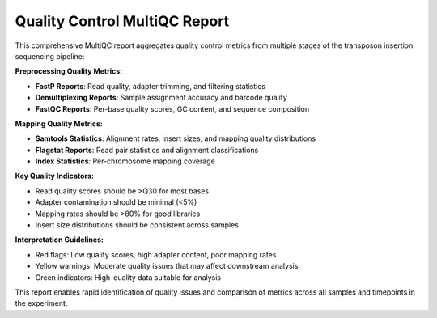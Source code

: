 Quality Control MultiQC Report
==============================

This comprehensive MultiQC report aggregates quality control metrics from multiple stages of the transposon insertion sequencing pipeline:

**Preprocessing Quality Metrics:**

* **FastP Reports**: Read quality, adapter trimming, and filtering statistics
* **Demultiplexing Reports**: Sample assignment accuracy and barcode quality
* **FastQC Reports**: Per-base quality scores, GC content, and sequence composition

**Mapping Quality Metrics:**

* **Samtools Statistics**: Alignment rates, insert sizes, and mapping quality distributions
* **Flagstat Reports**: Read pair statistics and alignment classifications
* **Index Statistics**: Per-chromosome mapping coverage

**Key Quality Indicators:**

* Read quality scores should be >Q30 for most bases
* Adapter contamination should be minimal (<5%)
* Mapping rates should be >80% for good libraries
* Insert size distributions should be consistent across samples

**Interpretation Guidelines:**

* Red flags: Low quality scores, high adapter content, poor mapping rates
* Yellow warnings: Moderate quality issues that may affect downstream analysis
* Green indicators: High-quality data suitable for analysis

This report enables rapid identification of quality issues and comparison of metrics across all samples and timepoints in the experiment.
